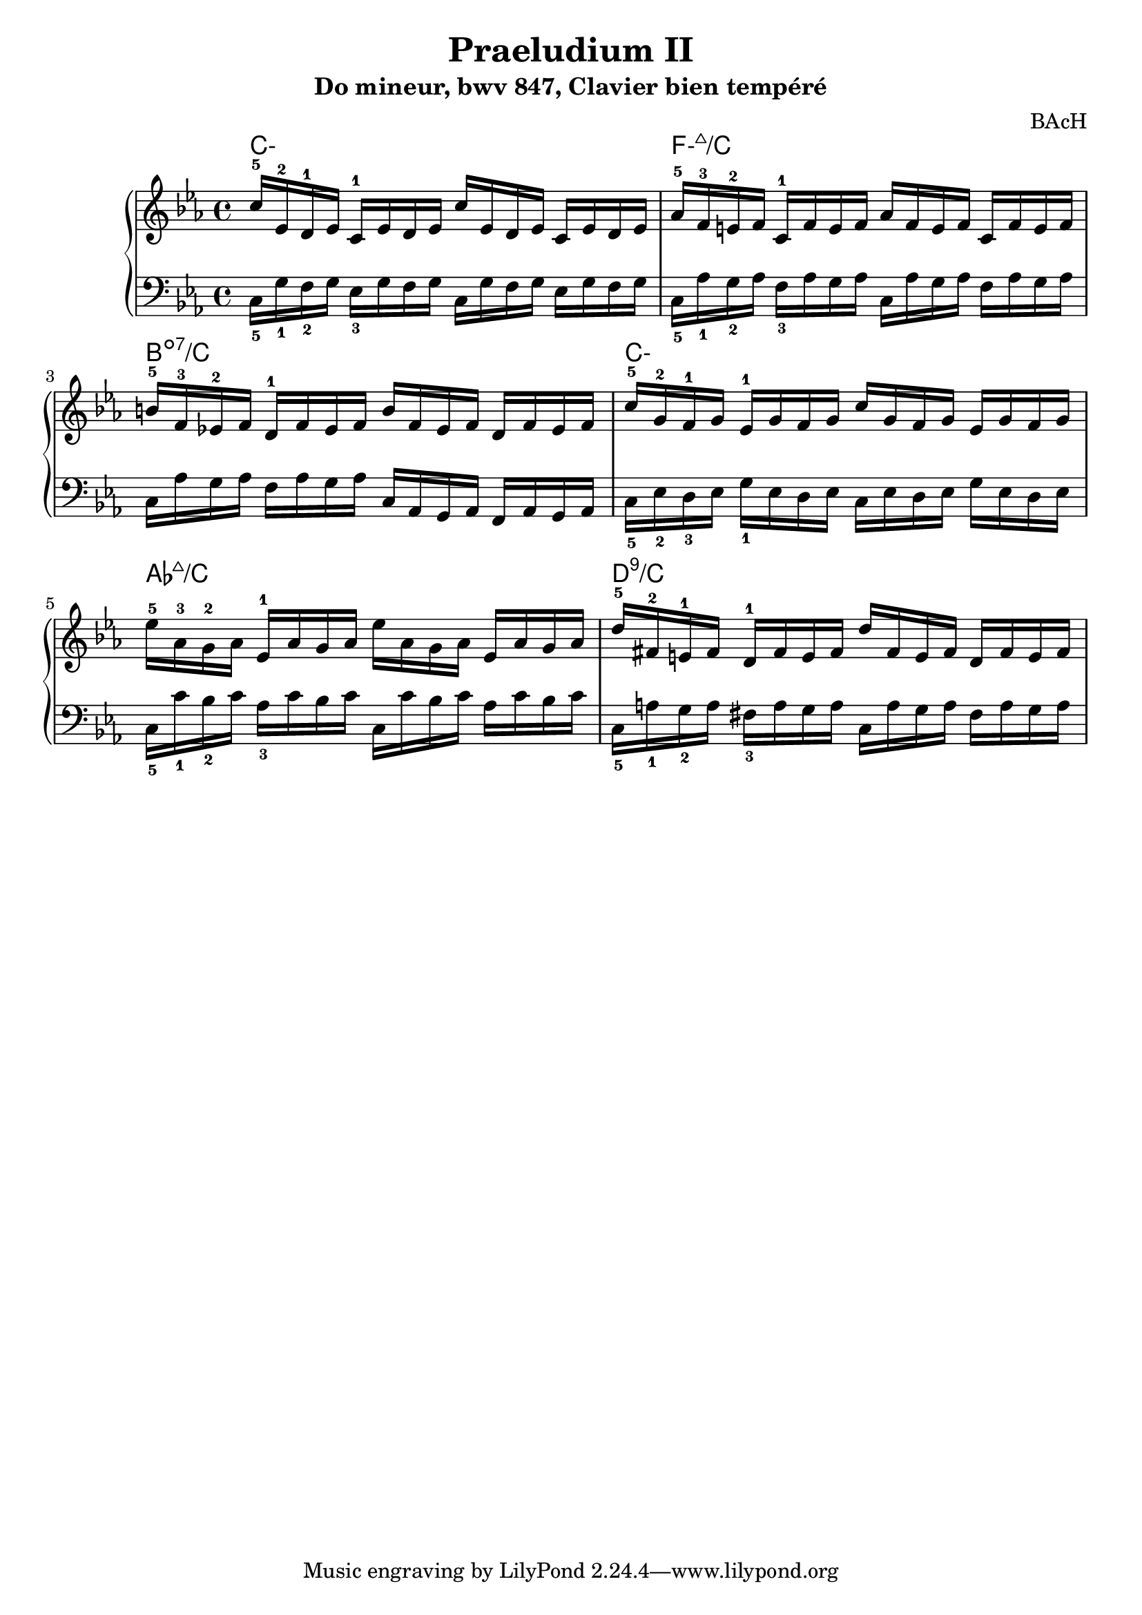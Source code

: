 \version "2.24.3"
\paper {
  ragged-right = ##f	% pour occuper toute la ligne
}

%%%%%%%%%%%%%%%%%%%%
\header {
  title = "Praeludium II"
  subtitle = "Do mineur, bwv 847, Clavier bien tempéré"
  composer ="BAcH"
}
%%%%%%%%%%%%%%%%%%%%%%%%%%%%%%%%%%%%%%%%%%%

global = {
  \key c \minor
  \time 4/4
}
%%%%%%%%%%%%%%%%%%%%%%%%%%%%%%%%%%%%%%%%%%
%%%   Part one : doubles croches
%%%%%%%%%%%%%%%%%%%%%%%%%%%%%%%%%%%%%%%%%%%
chords_A = \chordmode {
 \set minorChordModifier = \markup { "-" }% symbole accords mineurs %
 c1:m
 f1:m7+/c
 b1:dim7/c
 c1:m
 aes1:7+/c
 d:9/c









}
%-----------------------------------------------
right = \relative c'' {
  \global
  % C- add9,4
  c16-5 ees,-2 d-1 ees    c-1 ees d ees
  c' ees, d ees           c ees d ees
  %Fmin/maj 9
  aes-5 f-3 e-2 f         c-1 f e f 
  aes f e f               c f e f 
  %Bdim7 /C
  b-5 f-3 ees!-2 f        d-1 f ees f
  b f ees f               d f ees f         
  %C- add 9,4
  c'-5 g-2 f-1 g          ees-1 g f g 
  c g f g                 ees g f g
  %Ab maj 9
  ees'-5 aes,-3 g-2 aes   ees-1 aes g aes
  ees' aes, g aes   ees   aes g aes 
  %D9
  d-5 fis,-2 e-1 fis      d-1 fis e fis
  d' fis, e fis            d fis e fis 

  
}
%------------------------------------------------
left = \relative c' {
  \global
  % C- add9,4
  c,16_5 g'_1 f_2 g       ees_3 g f g 
  c,16 g' f g             ees g f g 
  %Fmin/maj 9
  c,_5 aes'_1 g_2 aes     f_3 aes g aes
  c, aes' g aes           f aes g aes
  %Bdim7 /C
  c, aes' g aes           f aes g aes
  c, aes g aes            f aes g aes
  %C- add 9,4
  c_5 ees_2 d_3 ees       g_1 ees d ees
  c ees d ees             g ees d ees
  %Ab maj 9
  c_5 c'_1 bes_2 c        aes_3 c bes c
  c, c' bes c             aes c bes c
  %D9
  c,_5 a'_1 g_2 a         fis_3 a g a
  c, a' g a               fis a g a
  
  
  
}


%%%%%%%%%%%%%%%%%%%%%%%%%%%%%%%%%%%%%%%%%%%%%%%%%%%%%%%%%%%%%
\score {
  \new PianoStaff \with {
    %instrumentName = "Piano"
  }
  %---------------------------------------------------------
  <<
    \new ChordNames {
    \chords_A
    }
    \new Staff = "right" \with {
      midiInstrument = "acoustic grand"
    } \right
    \new Staff = "left" \with {
      midiInstrument = "acoustic grand"
    } { \clef bass \left }
  >>
  %---------------------------------------------------------
  \layout { }
  \midi {
    \tempo 4=100
  }
}
